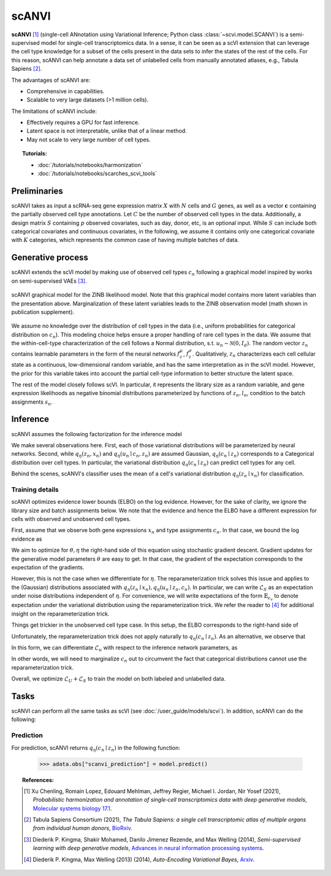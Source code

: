 ======
scANVI
======

**scANVI** [#ref1]_ (single-cell ANnotation using Variational Inference; Python class :class:`~scvi.model.SCANVI`) is a semi-supervised model for single-cell transcriptomics data.
In a sense, it can be seen as a scVI extension that can leverage the cell type knowledge for a subset of the cells present in the data sets to infer the states of the rest of the cells.
For this reason, scANVI can help annotate a data set of unlabelled cells from manually annotated atlases, e.g., Tabula Sapiens [#refTS]_.

The advantages of scANVI are:

- Comprehensive in capabilities.
- Scalable to very large datasets (>1 million cells).

The limitations of scANVI include:

- Effectively requires a GPU for fast inference.
- Latent space is not interpretable, unlike that of a linear method.
- May not scale to very large number of cell types.


.. topic:: Tutorials:

 - :doc:`/tutorials/notebooks/harmonization`
 - :doc:`/tutorials/notebooks/scarches_scvi_tools`


Preliminaries
==============
scANVI takes as input a scRNA-seq gene expression matrix :math:`X` with :math:`N` cells and :math:`G` genes,
as well as a vector :math:`\mathbf{c}` containing the partially observed cell type annotations.
Let :math:`C` be the number of observed cell types in the data.
Additionally, a design matrix :math:`S` containing :math:`p` observed covariates, such as day, donor, etc, is an optional input.
While :math:`S` can include both categorical covariates and continuous covariates, in the following, we assume it contains only one
categorical covariate with :math:`K` categories, which represents the common case of having multiple batches of data.



Generative process
============================

scANVI extends the scVI model by making use of observed cell types :math:`c_n` following a
graphical model inspired by works on semi-supervised VAEs [#ref2]_.


.. math::
   :nowrap:

   \begin{align}
    c_n &\sim \mathrm{Categorical}(1/C, ..., 1/C) \\
    u_n &\sim \mathcal{N}(0, I) \\
    z_n &\sim \mathcal{N}(f_z^\mu(c_n, u_n), f_z^\sigma(c_n, u_n) \odot I) \\
    \ell_n &\sim \mathrm{LogNormal}\left( \ell_\mu^\top s_n ,\ell_{\sigma^2}^\top s_n \right) \\
    \rho _n &= f_w\left( z_n, s_n \right) \\
    \pi_{ng} &= f_h^g(z_n, s_n) \\
    x_{ng} &\sim \mathrm{ObservationModel}(\ell_n \rho_n, \theta_g, \pi_{ng})
    \end{align}

.. figure:: figures/scanvi_pgm.png
   :class: img-fluid
   :align: center
   :alt: scANVI graphical model

   scANVI graphical model for the ZINB likelihood model. Note that this graphical model contains more latent variables than the presentation above. Marginalization of these latent variables leads to the ZINB observation model (math shown in publication supplement).


We assume no knowledge over the distribution of cell types in the data (i.e.,
uniform probabilities for categorical distribution on :math:`c_n`).
This modeling choice helps ensure a proper handling of rare cell types in the data.
We assume that the within-cell-type characterization of the cell follows a  Normal distribution, s.t. :math:`u_n \sim \mathcal{N}(0, I_d)`.
The random vector :math:`z_n` contains learnable parameters in the form of the neural networks :math:`f_z^\mu`, :math:`f_z^\sigma`.
Qualitatively, :math:`z_n` characterizes each cell cellular state as a continuous, low-dimensional random variable, and has the same interpretation as in the scVI model.
However, the prior for this variable takes into account the partial cell-type information to better structure the latent space.

The rest of the model closely follows scVI.
In particular, it represents the library size as a random variable, and gene expression likelihoods as negative binomial distributions parameterized by functions of :math:`z_n, l_n`, condition to the batch assignments :math:`s_n`.



Inference
========================

scANVI assumes the following factorization for the inference model

.. math::
   :nowrap:

   \begin{align}
      q_\eta(z_n, l_n, u_n, c_n \mid x_n)
      =
      q_\eta(z_n \mid x_n)
      q_\eta(l_n \mid x_n)
      q_\eta(c_n \mid z_n)
      q_\eta(u_n \mid c_n, z_n)
   \end{align}

We make several observations here.
First, each of those variational distributions will be parameterized by neural networks.
Second, while :math:`q_\eta(z_n, x_n)` and :math:`q_\eta(u_n \mid c_n, z_n)` are assumed Gaussian, :math:`q_\eta(c_n \mid z_n)` corresponds to a Categorical distribution over cell types.
In particular, the variational distribution :math:`q_\eta(c_n \mid z_n)` can predict cell types for any cell.

Behind the scenes, scANVI's classifier uses the mean of a cell's variational distribution :math:`q_\eta(z_n \mid x_n)`
for classification.

Training details
----------------

scANVI optimizes evidence lower bounds (ELBO) on the log evidence.
However, for the sake of clarity, we ignore the library size and batch assignments below.
We note that the evidence and hence the ELBO have a different expression for cells with observed and unobserved cell types.

First, assume that we observe both gene expressions :math:`x_n` and type assignments :math:`c_n`.
In that case, we bound the log evidence as

.. math::
   :nowrap:

   \begin{align}
    p_\theta(x_n, c_n)
    \geq
    \mathbb{E}_{q_\eta(z_n \mid x_n)
        q_\eta(u_n \mid z_n, c_n)}
    \left[
        \log
        \frac
        {
        p_\theta(x_n, c_n, z_n, u_n)
        }
        {
        q_\eta(z_n \mid x_n)
        q_\eta(u_n \mid z_n, c_n)
        }
    \right]
    =: \mathcal{L}_S
   \end{align}

We aim to optimize for :math:`\theta, \eta` the right-hand side of this equation using stochastic gradient descent.
Gradient updates for the generative model parameters :math:`\theta` are easy to get.
In that case, the gradient of the expectation corresponds to the expectation of the gradients.

However, this is not the case when we differentiate for :math:`\eta`.
The reparameterization trick solves this issue and applies to the (Gaussian) distributions associated with :math:`q_\eta(z_n \mid x_n)
,q_\eta(u_n \mid z_n, c_n)`.
In particular, we can write :math:`\mathcal{L}_S` as an expectation under noise distributions independent of :math:`\eta`.
For convenience, we will write expectations of the form :math:`\mathbb{E}_{\epsilon_v}` to denote expectation under the variational distribution using the reparameterization trick.
We refer the reader to [#ref3]_ for additional insight on the reparameterization trick.

.. math::
   :nowrap:

   \begin{align}
    \nabla_\eta \mathcal{L}_S
    :=
    \mathbb{E}_{\epsilon_z, \epsilon_u}
    \left[
        \nabla_\eta
        \log
        \frac
        {
        p_\theta(x_n, c_n, z_n, u_n)
        }
        {
        q_\eta(z_n \mid x_n)
        q_\eta(u_n \mid z_n, c_n)
        }
    \right]
    =: \mathcal{L}_S
   \end{align}

Things get trickier in the unobserved cell type case.
In this setup, the ELBO corresponds to the right-hand side of

.. math::
   :nowrap:

   \begin{align}
    p_\theta(x_n)
    \geq
    \mathbb{E}_{
        q_\eta(z_n \mid x_n)
        q_\eta(c_n \mid z_n)
        q_\eta(u_n \mid z_n, c_n)
    }
    \left[
        \log
        \frac
        {
        p_\theta(x_n, c_n, z_n, u_n)
        }
        {
        q_\eta(z_n \mid x_n)
        q_\eta(c_n \mid z_n)
        q_\eta(u_n \mid z_n, c_n)
        }
    \right]=:\mathcal{L}_u
   \end{align}

Unfortunately, the reparameterization trick does not apply naturally to :math:`q_\eta(c_n \mid z_n)`.
As an alternative, we observe that

.. math::
   :nowrap:

   \begin{align}
    \mathcal{L}_u
    =
    \mathbb{E}_{
        \epsilon_z
    }
    \left[
        \sum_{c=1}^C
        q_\eta(c_n=c \mid z_n)
        \mathbb{E}_{\epsilon_u}
            \left[
            \log
            \frac
            {
            p_\theta(x_n, c_n=c, z_n, u_n)
            }
            {
            q_\eta(z_n \mid x_n)
            q_\eta(c_n \mid z_n)
            q_\eta(u_n \mid z_n, c_n=c)
            }
        \right]
    \right]
   \end{align}

In this form, we can differentiate :math:`\mathcal{L}_u` with respect to the inference network parameters, as

.. math::
   :nowrap:

   \begin{align}
    \nabla_\eta \mathcal{L}_u
    =
    \mathbb{E}_{
        \epsilon_z
    }
    \left[
        \sum_{c=1}^C
        \nabla_\eta
        \left(
            q_\eta(c_n=c \mid z_n)
            \mathbb{E}_{\epsilon_u}
                \left[
                \log
                \frac
                {
                p_\theta(x_n, c_n=c, z_n, u_n)
                }
                {
                q_\eta(z_n \mid x_n)
                q_\eta(c_n \mid z_n)
                q_\eta(u_n \mid z_n, c_n=c)
                }
        \right)
        \right]
    \right]
   \end{align}

In other words, we will need to marginalize :math:`c_n` out to circumvent the fact that categorical distributions cannot use the reparameterization trick.


Overall, we optimize :math:`\mathcal{L}_U + \mathcal{L}_S` to train the model on both labeled and unlabelled data.




Tasks
=====

scANVI can perform all the same tasks as scVI (see :doc:`/user_guide/models/scvi`). In addition,
scANVI can do the following:


Prediction
----------

For prediction, scANVI returns :math:`q_\eta(c_n \mid z_n)` in the following function:


    >>> adata.obs["scanvi_prediction"] = model.predict()



.. topic:: References:

    .. [#ref1] Xu Chenling, Romain Lopez, Edouard Mehlman, Jeffrey Regier, Michael I. Jordan, Nir Yosef (2021),
        *Probabilistic harmonization and annotation of single‐cell transcriptomics data with deep generative models*,
        `Molecular systems biology 17.1 <https://www.embopress.org/doi/epdf/10.15252/msb.20209620>`__.

    .. [#refTS] Tabula Sapiens Consortium (2021),
        *The Tabula Sapiens: a single cell transcriptomic atlas of multiple organs from individual human donors*,
        `BioRxiv <https://www.biorxiv.org/content/10.1101/2021.07.19.452956v1.full.pdf>`__.


    .. [#ref2] Diederik P. Kingma, Shakir Mohamed, Danilo Jimenez Rezende, and Max Welling (2014),
        *Semi-supervised learning with deep generative models*,
        `Advances in neural information processing systems <https://proceedings.neurips.cc/paper/2014/file/d523773c6b194f37b938d340d5d02232-Paper.pdf>`__.


    .. [#ref3] Diederik P. Kingma, Max Welling (2013) (2014),
        *Auto-Encoding Variational Bayes*,
        `Arxiv <https://arxiv.org/abs/1312.6114>`__.
